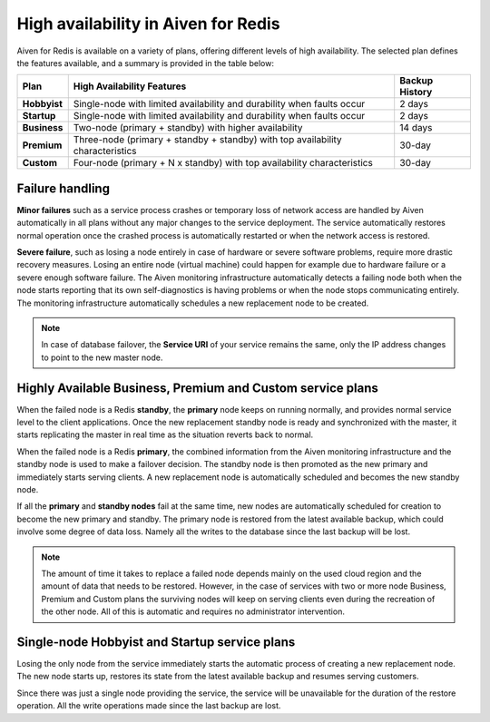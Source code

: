 High availability in Aiven for Redis 
====================================

Aiven for Redis is available on a variety of plans, offering different levels of high availability. The selected plan defines the features available, and a summary is provided in the table below:

.. list-table::
    :header-rows: 1

    * - Plan
      - High Availability Features
      - Backup History
    * - **Hobbyist**
      - Single-node with limited availability and durability when faults occur
      - 2 days
    * - **Startup**
      - Single-node with limited availability and durability when faults occur
      - 2 days
    * - **Business**
      - Two-node (primary + standby) with higher availability
      - 14 days
    * - **Premium**
      - Three-node (primary + standby + standby) with top availability characteristics
      - 30-day
    * - **Custom**
      - Four-node (primary + N x standby) with top availability characteristics
      - 30-day


Failure handling
----------------

**Minor failures** such as a service process crashes or temporary loss of network access are handled by Aiven automatically in all plans without any major changes to the service deployment. The service automatically restores normal operation once the crashed process is automatically restarted or when the network access is restored.

**Severe failure**, such as losing a node entirely in case of hardware or severe software problems, require more drastic recovery measures. Losing an entire node (virtual machine) could happen for example due to hardware failure or a severe enough software failure. The Aiven monitoring infrastructure automatically detects a failing node both when the node starts reporting that its own self-diagnostics is having problems or when the node stops communicating entirely. The monitoring infrastructure automatically schedules a new replacement node to be created. 

.. Note::
        In case of database failover, the **Service URI** of your service remains the same, only the IP address changes to point to the new master node.

Highly Available Business, Premium and Custom service plans
------------------------------------------------------------

When the failed node is a Redis **standby**, the **primary** node keeps on running normally, and provides normal service level to the client applications. Once the new replacement standby node is ready and synchronized with the master, it starts replicating the master in real time as the situation reverts back to normal.

When the failed node is a Redis **primary**, the combined information from the Aiven monitoring infrastructure and the standby node is used to make a failover decision. The standby node is then promoted as the new primary and immediately starts serving clients. A new replacement node is automatically scheduled and becomes the new standby node.

If all the **primary** and **standby nodes** fail at the same time, new nodes are automatically scheduled for creation to become the new primary and standby. The primary node is restored from the latest available backup, which could involve some degree of data loss. Namely all the writes to the database since the last backup will be lost.

.. Note::
        The amount of time it takes to replace a failed node depends mainly on the used cloud region and the amount of data that needs to be restored. However, in the case of services with two or more node Business, Premium and Custom plans the surviving nodes will keep on serving clients even during the recreation of the other node. All of this is automatic and requires no administrator intervention.


Single-node Hobbyist and Startup service plans
------------------------------------------------

Losing the only node from the service immediately starts the automatic process of creating a new replacement node. The new node starts up, restores its state from the latest available backup and resumes serving customers.

Since there was just a single node providing the service, the service  will be unavailable for the duration of the restore operation. All the write operations made since the last backup are lost.



